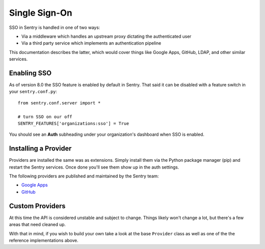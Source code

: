 Single Sign-On
==============

SSO in Sentry is handled in one of two ways:

- Via a middleware which handles an upstream proxy dictating the authenticated user
- Via a third party service which implements an authentication pipeline

This documentation describes the latter, which would cover things like Google Apps, GitHub,
LDAP, and other similar services.

Enabling SSO
------------

As of version 8.0 the SSO feature is enabled by default in Sentry. That said it can be disabled
with a feature switch in your ``sentry.conf.py``::

    from sentry.conf.server import *

    # turn SSO on our off
    SENTRY_FEATURES['organizations:sso'] = True

You should see an **Auth** subheading under your organization's dashboard when SSO is enabled.

Installing a Provider
---------------------

Providers are installed the same was as extensions. Simply install them via the Python package manager (pip)
and restart the Sentry services. Once done you'll see them show up in the auth settings.

The following providers are published and maintained by the Sentry team:

* `Google Apps <https://github.com/getsentry/sentry-auth-google>`_
* `GitHub <https://github.com/getsentry/sentry-auth-github>`_

Custom Providers
----------------

At this time the API is considered unstable and subject to change. Things likely won't change a lot, but there's
a few areas that need cleaned up.

With that in mind, if you wish to build your own take a look at the base ``Provider`` class as well as one of the
the reference implementations above.
